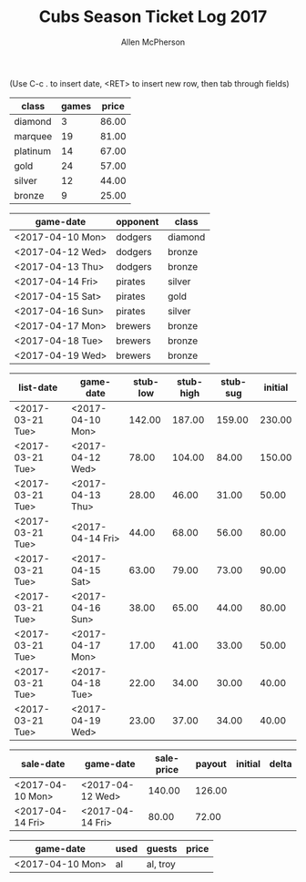 #+TITLE: Cubs Season Ticket Log 2017
#+AUTHOR: Allen McPherson
#+EMAIL: allen.mcpherson@gmail.com

(Use C-c . to insert date, <RET> to insert new row, then tab through fields)

#+TBLNAME: ticket-classes
| class    | games | price |
|----------+-------+-------|
| diamond  |     3 | 86.00 |
| marquee  |    19 | 81.00 |
| platinum |    14 | 67.00 |
| gold     |    24 | 57.00 |
| silver   |    12 | 44.00 |
| bronze   |     9 | 25.00 |


#+TBLNAME: game-schedule
| game-date        | opponent | class   |
|------------------+----------+---------|
| <2017-04-10 Mon> | dodgers  | diamond |
| <2017-04-12 Wed> | dodgers  | bronze  |
| <2017-04-13 Thu> | dodgers  | bronze  |
| <2017-04-14 Fri> | pirates  | silver  |
| <2017-04-15 Sat> | pirates  | gold    |
| <2017-04-16 Sun> | pirates  | silver  |
| <2017-04-17 Mon> | brewers  | bronze  |
| <2017-04-18 Tue> | brewers  | bronze  |
| <2017-04-19 Wed> | brewers  | bronze  |


#+TBLNAME: stub-listing
| list-date        | game-date        | stub-low | stub-high | stub-sug | initial |
|------------------+------------------+----------+-----------+----------+---------|
| <2017-03-21 Tue> | <2017-04-10 Mon> |   142.00 |    187.00 |   159.00 |  230.00 |
| <2017-03-21 Tue> | <2017-04-12 Wed> |    78.00 |    104.00 |    84.00 |  150.00 |
| <2017-03-21 Tue> | <2017-04-13 Thu> |    28.00 |     46.00 |    31.00 |   50.00 |
| <2017-03-21 Tue> | <2017-04-14 Fri> |    44.00 |     68.00 |    56.00 |   80.00 |
| <2017-03-21 Tue> | <2017-04-15 Sat> |    63.00 |     79.00 |    73.00 |   90.00 |
| <2017-03-21 Tue> | <2017-04-16 Sun> |    38.00 |     65.00 |    44.00 |   80.00 |
| <2017-03-21 Tue> | <2017-04-17 Mon> |    17.00 |     41.00 |    33.00 |   50.00 |
| <2017-03-21 Tue> | <2017-04-18 Tue> |    22.00 |     34.00 |    30.00 |   40.00 |
| <2017-03-21 Tue> | <2017-04-19 Wed> |    23.00 |     37.00 |    34.00 |   40.00 |


#+TBLNAME: stub-sale
| sale-date        | game-date        | sale-price | payout | initial | delta |
|------------------+------------------+------------+--------+---------+-------|
| <2017-04-10 Mon> | <2017-04-12 Wed> |     140.00 | 126.00 |         |       |
| <2017-04-14 Fri> | <2017-04-14 Fri> |      80.00 |  72.00 |         |       |


#+TBLNAME: non-stub
| game-date        | used | guests   | price |
|------------------+------+----------+-------|
| <2017-04-10 Mon> | al   | al, troy |       |

